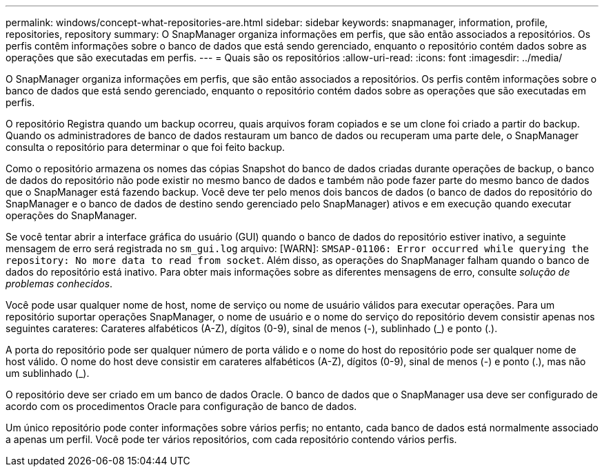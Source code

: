 ---
permalink: windows/concept-what-repositories-are.html 
sidebar: sidebar 
keywords: snapmanager, information, profile, repositories, repository 
summary: O SnapManager organiza informações em perfis, que são então associados a repositórios. Os perfis contêm informações sobre o banco de dados que está sendo gerenciado, enquanto o repositório contém dados sobre as operações que são executadas em perfis. 
---
= Quais são os repositórios
:allow-uri-read: 
:icons: font
:imagesdir: ../media/


[role="lead"]
O SnapManager organiza informações em perfis, que são então associados a repositórios. Os perfis contêm informações sobre o banco de dados que está sendo gerenciado, enquanto o repositório contém dados sobre as operações que são executadas em perfis.

O repositório Registra quando um backup ocorreu, quais arquivos foram copiados e se um clone foi criado a partir do backup. Quando os administradores de banco de dados restauram um banco de dados ou recuperam uma parte dele, o SnapManager consulta o repositório para determinar o que foi feito backup.

Como o repositório armazena os nomes das cópias Snapshot do banco de dados criadas durante operações de backup, o banco de dados do repositório não pode existir no mesmo banco de dados e também não pode fazer parte do mesmo banco de dados que o SnapManager está fazendo backup. Você deve ter pelo menos dois bancos de dados (o banco de dados do repositório do SnapManager e o banco de dados de destino sendo gerenciado pelo SnapManager) ativos e em execução quando executar operações do SnapManager.

Se você tentar abrir a interface gráfica do usuário (GUI) quando o banco de dados do repositório estiver inativo, a seguinte mensagem de erro será registrada no `sm_gui.log` arquivo: [WARN]: `SMSAP-01106: Error occurred while querying the repository: No more data to read from socket`. Além disso, as operações do SnapManager falham quando o banco de dados do repositório está inativo. Para obter mais informações sobre as diferentes mensagens de erro, consulte _solução de problemas conhecidos_.

Você pode usar qualquer nome de host, nome de serviço ou nome de usuário válidos para executar operações. Para um repositório suportar operações SnapManager, o nome de usuário e o nome do serviço do repositório devem consistir apenas nos seguintes carateres: Carateres alfabéticos (A-Z), dígitos (0-9), sinal de menos (-), sublinhado (_) e ponto (.).

A porta do repositório pode ser qualquer número de porta válido e o nome do host do repositório pode ser qualquer nome de host válido. O nome do host deve consistir em carateres alfabéticos (A-Z), dígitos (0-9), sinal de menos (-) e ponto (.), mas não um sublinhado (_).

O repositório deve ser criado em um banco de dados Oracle. O banco de dados que o SnapManager usa deve ser configurado de acordo com os procedimentos Oracle para configuração de banco de dados.

Um único repositório pode conter informações sobre vários perfis; no entanto, cada banco de dados está normalmente associado a apenas um perfil. Você pode ter vários repositórios, com cada repositório contendo vários perfis.
